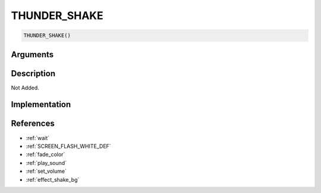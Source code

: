 THUNDER_SHAKE
========================

.. code-block:: text

	THUNDER_SHAKE()


Arguments
------------


Description
-------------

Not Added.

Implementation
-------------


References
-------------
* :ref:`wait`
* :ref:`SCREEN_FLASH_WHITE_DEF`
* :ref:`fade_color`
* :ref:`play_sound`
* :ref:`set_volume`
* :ref:`effect_shake_bg`
